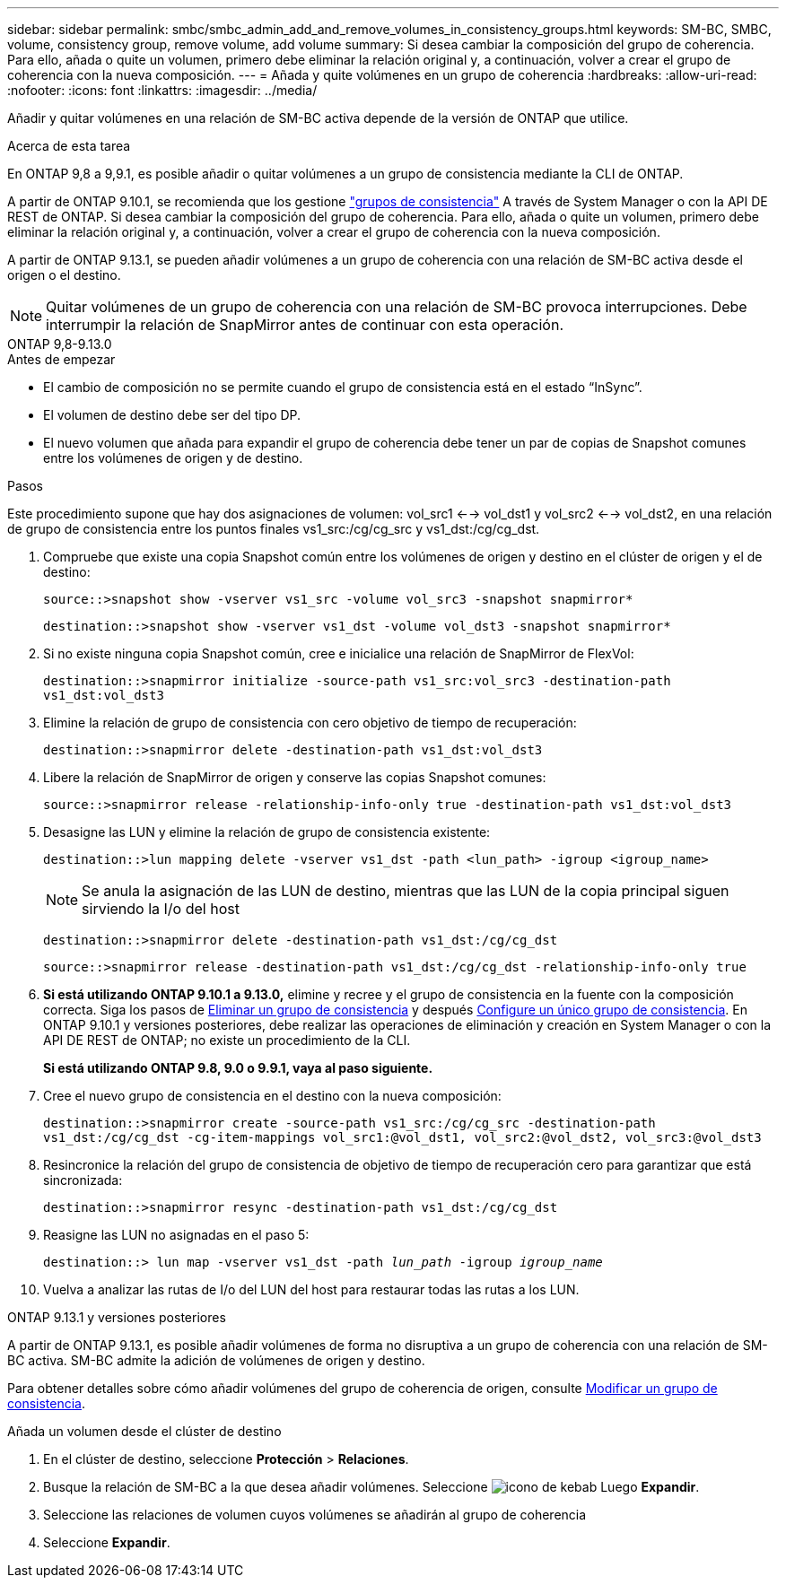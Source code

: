 ---
sidebar: sidebar 
permalink: smbc/smbc_admin_add_and_remove_volumes_in_consistency_groups.html 
keywords: SM-BC, SMBC, volume, consistency group, remove volume, add volume 
summary: Si desea cambiar la composición del grupo de coherencia. Para ello, añada o quite un volumen, primero debe eliminar la relación original y, a continuación, volver a crear el grupo de coherencia con la nueva composición. 
---
= Añada y quite volúmenes en un grupo de coherencia
:hardbreaks:
:allow-uri-read: 
:nofooter: 
:icons: font
:linkattrs: 
:imagesdir: ../media/


[role="lead"]
Añadir y quitar volúmenes en una relación de SM-BC activa depende de la versión de ONTAP que utilice.

.Acerca de esta tarea
En ONTAP 9,8 a 9,9.1, es posible añadir o quitar volúmenes a un grupo de consistencia mediante la CLI de ONTAP.

A partir de ONTAP 9.10.1, se recomienda que los gestione link:../consistency-groups/index.html["grupos de consistencia"] A través de System Manager o con la API DE REST de ONTAP. Si desea cambiar la composición del grupo de coherencia. Para ello, añada o quite un volumen, primero debe eliminar la relación original y, a continuación, volver a crear el grupo de coherencia con la nueva composición.

A partir de ONTAP 9.13.1, se pueden añadir volúmenes a un grupo de coherencia con una relación de SM-BC activa desde el origen o el destino.


NOTE: Quitar volúmenes de un grupo de coherencia con una relación de SM-BC provoca interrupciones. Debe interrumpir la relación de SnapMirror antes de continuar con esta operación.

[role="tabbed-block"]
====
.ONTAP 9,8-9.13.0
--
.Antes de empezar
* El cambio de composición no se permite cuando el grupo de consistencia está en el estado “InSync”.
* El volumen de destino debe ser del tipo DP.
* El nuevo volumen que añada para expandir el grupo de coherencia debe tener un par de copias de Snapshot comunes entre los volúmenes de origen y de destino.


.Pasos
Este procedimiento supone que hay dos asignaciones de volumen: vol_src1 <--> vol_dst1 y vol_src2 <--> vol_dst2, en una relación de grupo de consistencia entre los puntos finales vs1_src:/cg/cg_src y vs1_dst:/cg/cg_dst.

. Compruebe que existe una copia Snapshot común entre los volúmenes de origen y destino en el clúster de origen y el de destino:
+
`source::>snapshot show -vserver vs1_src -volume vol_src3 -snapshot snapmirror*`

+
`destination::>snapshot show -vserver vs1_dst -volume vol_dst3 -snapshot snapmirror*`

. Si no existe ninguna copia Snapshot común, cree e inicialice una relación de SnapMirror de FlexVol:
+
`destination::>snapmirror initialize -source-path vs1_src:vol_src3 -destination-path vs1_dst:vol_dst3`

. Elimine la relación de grupo de consistencia con cero objetivo de tiempo de recuperación:
+
`destination::>snapmirror delete -destination-path vs1_dst:vol_dst3`

. Libere la relación de SnapMirror de origen y conserve las copias Snapshot comunes:
+
`source::>snapmirror release -relationship-info-only true -destination-path vs1_dst:vol_dst3`

. Desasigne las LUN y elimine la relación de grupo de consistencia existente:
+
`destination::>lun mapping delete -vserver vs1_dst -path <lun_path> -igroup <igroup_name>`

+

NOTE: Se anula la asignación de las LUN de destino, mientras que las LUN de la copia principal siguen sirviendo la I/o del host

+
`destination::>snapmirror delete -destination-path vs1_dst:/cg/cg_dst`

+
`source::>snapmirror release -destination-path vs1_dst:/cg/cg_dst -relationship-info-only true`

. **Si está utilizando ONTAP 9.10.1 a 9.13.0,** elimine y recree y el grupo de consistencia en la fuente con la composición correcta. Siga los pasos de xref:../consistency-groups/delete-task.html[Eliminar un grupo de consistencia] y después xref:../consistency-groups/configure-task.html[Configure un único grupo de consistencia]. En ONTAP 9.10.1 y versiones posteriores, debe realizar las operaciones de eliminación y creación en System Manager o con la API DE REST de ONTAP; no existe un procedimiento de la CLI.
+
**Si está utilizando ONTAP 9.8, 9.0 o 9.9.1, vaya al paso siguiente.**

. Cree el nuevo grupo de consistencia en el destino con la nueva composición:
+
`destination::>snapmirror create -source-path vs1_src:/cg/cg_src -destination-path vs1_dst:/cg/cg_dst -cg-item-mappings vol_src1:@vol_dst1, vol_src2:@vol_dst2, vol_src3:@vol_dst3`

. Resincronice la relación del grupo de consistencia de objetivo de tiempo de recuperación cero para garantizar que está sincronizada:
+
`destination::>snapmirror resync -destination-path vs1_dst:/cg/cg_dst`

. Reasigne las LUN no asignadas en el paso 5:
+
`destination::> lun map -vserver vs1_dst -path _lun_path_ -igroup _igroup_name_`

. Vuelva a analizar las rutas de I/o del LUN del host para restaurar todas las rutas a los LUN.


--
.ONTAP 9.13.1 y versiones posteriores
--
A partir de ONTAP 9.13.1, es posible añadir volúmenes de forma no disruptiva a un grupo de coherencia con una relación de SM-BC activa. SM-BC admite la adición de volúmenes de origen y destino.

Para obtener detalles sobre cómo añadir volúmenes del grupo de coherencia de origen, consulte xref:../consistency-groups/modify-task.html[Modificar un grupo de consistencia].

.Añada un volumen desde el clúster de destino
. En el clúster de destino, seleccione **Protección** > **Relaciones**.
. Busque la relación de SM-BC a la que desea añadir volúmenes. Seleccione image:icon_kabob.gif["icono de kebab"] Luego **Expandir**.
. Seleccione las relaciones de volumen cuyos volúmenes se añadirán al grupo de coherencia
. Seleccione **Expandir**.


--
====